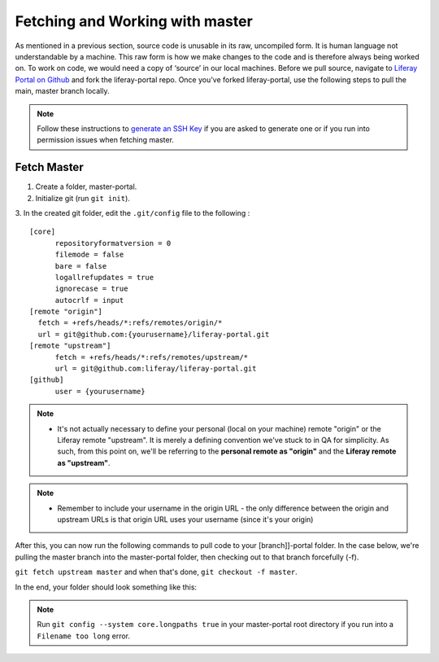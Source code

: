 Fetching and Working with master
================================

As mentioned in a previous section, source code is unusable in its raw, uncompiled form.  It is human language not understandable by a machine. This raw form is how we make changes to the code and is therefore always being worked on. To work on code, we would need a copy of ‘source’ in our local machines. Before we pull source, navigate to `Liferay Portal on Github`_ and fork the liferay-portal repo. Once you’ve forked liferay-portal, use the following steps to pull the main, master branch locally.

.. note::
  Follow these instructions to `generate an SSH Key`_ if you are asked to generate one or if you run into permission issues when fetching master.

Fetch Master
^^^^^^^^^^^^^

1. Create a folder, master-portal.
2. Initialize git (run ``git init``).
3. In the created git folder, edit the ``.git/config`` file to the following
:
::
  [core]
  	repositoryformatversion = 0
  	filemode = false
  	bare = false
  	logallrefupdates = true
  	ignorecase = true
  	autocrlf = input
  [remote "origin"]
    fetch = +refs/heads/*:refs/remotes/origin/*
    url = git@github.com:{yourusername}/liferay-portal.git
  [remote "upstream"]
  	fetch = +refs/heads/*:refs/remotes/upstream/*
  	url = git@github.com:liferay/liferay-portal.git
  [github]
  	user = {yourusername}

.. note::
  * It's not actually necessary to define your personal (local on your machine) remote "origin" or the Liferay remote "upstream". It is merely a defining convention we've stuck to in QA for simplicity. As such, from this point on, we'll be referring to the **personal remote as "origin"** and the **Liferay remote as "upstream"**.

.. note::
  * Remember to include your username in the origin URL - the only difference between the origin and upstream URLs is that origin URL uses your username (since it's your origin)

After this, you can now run the following commands to pull code to your [branch]]-portal folder. In the case below, we're pulling the master branch into the master-portal folder, then checking out to that branch forcefully (-f).

``git fetch upstream master`` and when that's done, ``git checkout -f master``.

In the end, your folder should look something like this:

|image0|

.. note::
  Run ``git config --system core.longpaths true`` in your master-portal root directory if you run into a ``Filename too long`` error.
  
.. |image0| image:: ./img/master-portal.PNG

.. _Liferay Portal on Github: http://github.com/liferay/liferay-portal
.. _generate an SSH Key: https://help.github.com/en/github/authenticating-to-github/connecting-to-github-with-ssh

